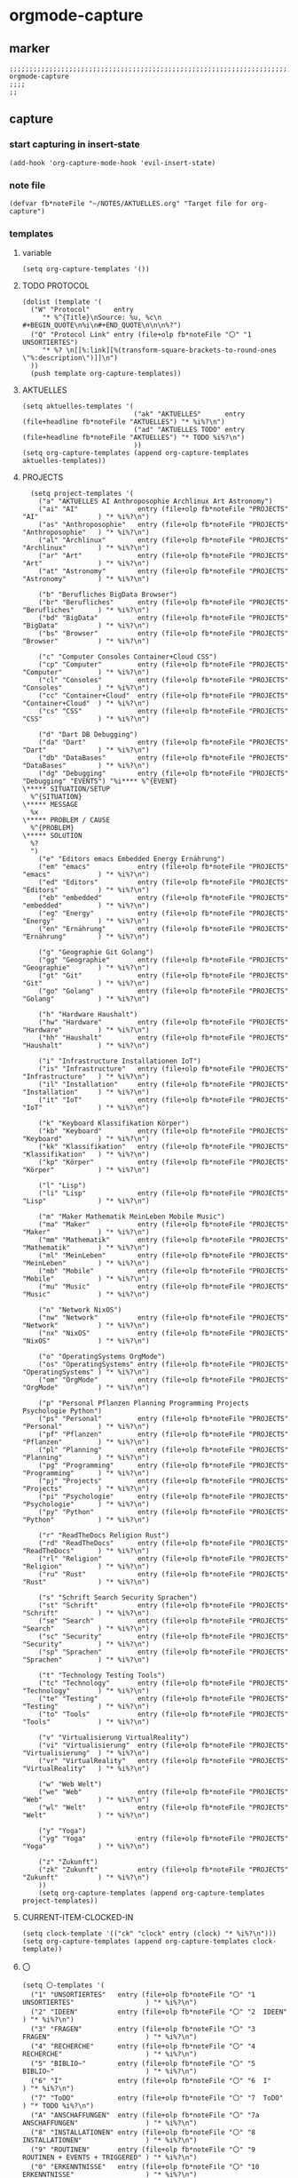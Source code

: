 * orgmode-capture
** marker
#+begin_src elisp
  ;;;;;;;;;;;;;;;;;;;;;;;;;;;;;;;;;;;;;;;;;;;;;;;;;;;;;;;;;;;;;;;;;;;;;;;;;;;;;;;;;;;;;;;;;;;;;;;;;;;;; orgmode-capture
  ;;;;
  ;;
#+end_src
** capture
*** start capturing in insert-state
#+begin_src elisp
(add-hook 'org-capture-mode-hook 'evil-insert-state)
#+end_src
*** note file
#+begin_src elisp
(defvar fb*noteFile "~/NOTES/AKTUELLES.org" "Target file for org-capture")
#+end_src
*** templates
**** variable
#+begin_src elisp
(setq org-capture-templates '())
#+end_src
**** TODO PROTOCOL
#+begin_src elisp
    (dolist (template '(
      ("W" "Protocol"      entry
         "* %^{Title}\nSource: %u, %c\n #+BEGIN_QUOTE\n%i\n#+END_QUOTE\n\n\n%?")
      ("Q" "Protocol Link" entry (file+olp fb*noteFile "〇" "1  UNSORTIERTES")
         "* %? \n[[%:link][%(transform-square-brackets-to-round-ones \"%:description\")]]\n")
      ))
      (push template org-capture-templates))
#+end_src
**** AKTUELLES
#+begin_src elisp
  (setq aktuelles-templates '(
                              ("ak" "AKTUELLES"      entry (file+headline fb*noteFile "AKTUELLES") "* %i%?\n")
                              ("ad" "AKTUELLES TODO" entry (file+headline fb*noteFile "AKTUELLES") "* TODO %i%?\n")
                              ))
  (setq org-capture-templates (append org-capture-templates aktuelles-templates))
#+end_src
**** PROJECTS
#+begin_src elisp
    (setq project-templates '(
      ("a" "AKTUELLES AI Anthroposophie Archlinux Art Astronomy")
      ("ai" "AI"               entry (file+olp fb*noteFile "PROJECTS" "AI"               ) "* %i%?\n")
      ("as" "Anthroposophie"   entry (file+olp fb*noteFile "PROJECTS" "Anthroposophie"   ) "* %i%?\n")
      ("al" "Archlinux"        entry (file+olp fb*noteFile "PROJECTS" "Archlinux"        ) "* %i%?\n")
      ("ar" "Art"              entry (file+olp fb*noteFile "PROJECTS" "Art"              ) "* %i%?\n")
      ("at" "Astronomy"        entry (file+olp fb*noteFile "PROJECTS" "Astronomy"        ) "* %i%?\n")

      ("b" "Berufliches BigData Browser")
      ("br" "Berufliches"      entry (file+olp fb*noteFile "PROJECTS" "Berufliches"      ) "* %i%?\n")
      ("bd" "BigData"          entry (file+olp fb*noteFile "PROJECTS" "BigData"          ) "* %i%?\n")
      ("bs" "Browser"          entry (file+olp fb*noteFile "PROJECTS" "Browser"          ) "* %i%?\n")

      ("c" "Computer Consoles Container+Cloud CSS")
      ("cp" "Computer"         entry (file+olp fb*noteFile "PROJECTS" "Computer"         ) "* %i%?\n")
      ("cl" "Consoles"         entry (file+olp fb*noteFile "PROJECTS" "Consoles"         ) "* %i%?\n")
      ("cc" "Container+Cloud"  entry (file+olp fb*noteFile "PROJECTS" "Container+Cloud"  ) "* %i%?\n")
      ("cs" "CSS"              entry (file+olp fb*noteFile "PROJECTS" "CSS"              ) "* %i%?\n")

      ("d" "Dart DB Debugging")
      ("da" "Dart"             entry (file+olp fb*noteFile "PROJECTS" "Dart"             ) "* %i%?\n")
      ("db" "DataBases"        entry (file+olp fb*noteFile "PROJECTS" "DataBases"        ) "* %i%?\n")
      ("dg" "Debugging"        entry (file+olp fb*noteFile "PROJECTS" "Debugging" "EVENTS") "%i**** %^{EVENT}
  \***** SITUATION/SETUP
    %^{SITUATION}
  \***** MESSAGE
    %x
  \***** PROBLEM / CAUSE
    %^{PROBLEM}
  \***** SOLUTION
    %?
    ")
      ("e" "Editors emacs Embedded Energy Ernährung")
      ("em" "emacs"            entry (file+olp fb*noteFile "PROJECTS" "emacs"            ) "* %i%?\n")
      ("ed" "Editors"          entry (file+olp fb*noteFile "PROJECTS" "Editors"          ) "* %i%?\n")
      ("eb" "embedded"         entry (file+olp fb*noteFile "PROJECTS" "embedded"         ) "* %i%?\n")
      ("eg" "Energy"           entry (file+olp fb*noteFile "PROJECTS" "Energy"           ) "* %i%?\n")
      ("en" "Ernährung"        entry (file+olp fb*noteFile "PROJECTS" "Ernährung"        ) "* %i%?\n")

      ("g" "Geographie Git Golang")
      ("gg" "Geographie"       entry (file+olp fb*noteFile "PROJECTS" "Geographie"       ) "* %i%?\n")
      ("gt" "Git"              entry (file+olp fb*noteFile "PROJECTS" "Git"              ) "* %i%?\n")
      ("go" "Golang"           entry (file+olp fb*noteFile "PROJECTS" "Golang"           ) "* %i%?\n")

      ("h" "Hardware Haushalt")
      ("hw" "Hardware"         entry (file+olp fb*noteFile "PROJECTS" "Hardware"         ) "* %i%?\n")
      ("hh" "Haushalt"         entry (file+olp fb*noteFile "PROJECTS" "Haushalt"         ) "* %i%?\n")

      ("i" "Infrastructure Installationen IoT")
      ("is" "Infrastructure"   entry (file+olp fb*noteFile "PROJECTS" "Infrastructure"   ) "* %i%?\n")
      ("il" "Installation"     entry (file+olp fb*noteFile "PROJECTS" "Installation"     ) "* %i%?\n")
      ("it" "IoT"              entry (file+olp fb*noteFile "PROJECTS" "IoT"              ) "* %i%?\n")

      ("k" "Keyboard Klassifikation Körper")
      ("kb" "Keyboard"         entry (file+olp fb*noteFile "PROJECTS" "Keyboard"         ) "* %i%?\n")
      ("kk" "Klassifikation"   entry (file+olp fb*noteFile "PROJECTS" "Klassifikation"   ) "* %i%?\n")
      ("kp" "Körper"           entry (file+olp fb*noteFile "PROJECTS" "Körper"           ) "* %i%?\n")

      ("l" "Lisp")
      ("li" "Lisp"             entry (file+olp fb*noteFile "PROJECTS" "Lisp"             ) "* %i%?\n")

      ("m" "Maker Mathematik MeinLeben Mobile Music")
      ("ma" "Maker"            entry (file+olp fb*noteFile "PROJECTS" "Maker"            ) "* %i%?\n")
      ("mm" "Mathematik"       entry (file+olp fb*noteFile "PROJECTS" "Mathematik"       ) "* %i%?\n")
      ("ml" "MeinLeben"        entry (file+olp fb*noteFile "PROJECTS" "MeinLeben"        ) "* %i%?\n")
      ("mb" "Mobile"           entry (file+olp fb*noteFile "PROJECTS" "Mobile"           ) "* %i%?\n")
      ("mu" "Music"            entry (file+olp fb*noteFile "PROJECTS" "Music"            ) "* %i%?\n")

      ("n" "Network NixOS")
      ("nw" "Network"          entry (file+olp fb*noteFile "PROJECTS" "Network"          ) "* %i%?\n")
      ("nx" "NixOS"            entry (file+olp fb*noteFile "PROJECTS" "NixOS"            ) "* %i%?\n")

      ("o" "OperatingSystems OrgMode")
      ("os" "OperatingSystems" entry (file+olp fb*noteFile "PROJECTS" "OperatingSystems" ) "* %i%?\n")
      ("om" "OrgMode"          entry (file+olp fb*noteFile "PROJECTS" "OrgMode"          ) "* %i%?\n")

      ("p" "Personal Pflanzen Planning Programming Projects Psychologie Python")
      ("ps" "Personal"         entry (file+olp fb*noteFile "PROJECTS" "Personal"         ) "* %i%?\n")
      ("pf" "Pflanzen"         entry (file+olp fb*noteFile "PROJECTS" "Pflanzen"         ) "* %i%?\n")
      ("pl" "Planning"         entry (file+olp fb*noteFile "PROJECTS" "Planning"         ) "* %i%?\n")
      ("pg" "Programming"      entry (file+olp fb*noteFile "PROJECTS" "Programming"      ) "* %i%?\n")
      ("pj" "Projects"         entry (file+olp fb*noteFile "PROJECTS" "Projects"         ) "* %i%?\n")
      ("pi" "Psychologie"      entry (file+olp fb*noteFile "PROJECTS" "Psychologie"      ) "* %i%?\n")
      ("py" "Python"           entry (file+olp fb*noteFile "PROJECTS" "Python"           ) "* %i%?\n")

      ("r" "ReadTheDocs Religion Rust")
      ("rd" "ReadTheDocs"      entry (file+olp fb*noteFile "PROJECTS" "ReadTheDocs"      ) "* %i%?\n")
      ("rl" "Religion"         entry (file+olp fb*noteFile "PROJECTS" "Religion"         ) "* %i%?\n")
      ("ru" "Rust"             entry (file+olp fb*noteFile "PROJECTS" "Rust"             ) "* %i%?\n")

      ("s" "Schrift Search Security Sprachen")
      ("st" "Schrift"          entry (file+olp fb*noteFile "PROJECTS" "Schrift"          ) "* %i%?\n")
      ("se" "Search"           entry (file+olp fb*noteFile "PROJECTS" "Search"           ) "* %i%?\n")
      ("sc" "Security"         entry (file+olp fb*noteFile "PROJECTS" "Security"         ) "* %i%?\n")
      ("sp" "Sprachen"         entry (file+olp fb*noteFile "PROJECTS" "Sprachen"         ) "* %i%?\n")

      ("t" "Technology Testing Tools")
      ("tc" "Technology"       entry (file+olp fb*noteFile "PROJECTS" "Technology"       ) "* %i%?\n")
      ("te" "Testing"          entry (file+olp fb*noteFile "PROJECTS" "Testing"          ) "* %i%?\n")
      ("to" "Tools"            entry (file+olp fb*noteFile "PROJECTS" "Tools"            ) "* %i%?\n")

      ("v" "Virtualisierung VirtualReality")
      ("vi" "Virtualisierung"  entry (file+olp fb*noteFile "PROJECTS" "Virtualisierung"  ) "* %i%?\n")
      ("vr" "VirtualReality"   entry (file+olp fb*noteFile "PROJECTS" "VirtualReality"   ) "* %i%?\n")

      ("w" "Web Welt")
      ("we" "Web"              entry (file+olp fb*noteFile "PROJECTS" "Web"              ) "* %i%?\n")
      ("wl" "Welt"             entry (file+olp fb*noteFile "PROJECTS" "Welt"             ) "* %i%?\n")

      ("y" "Yoga")
      ("yg" "Yoga"             entry (file+olp fb*noteFile "PROJECTS" "Yoga"             ) "* %i%?\n")

      ("z" "Zukunft")
      ("zk" "Zukunft"          entry (file+olp fb*noteFile "PROJECTS" "Zukunft"          ) "* %i%?\n")
      ))
      (setq org-capture-templates (append org-capture-templates project-templates))
#+end_src
**** CURRENT-ITEM-CLOCKED-IN
#+begin_src elisp
  (setq clock-template '(("ck" "clock" entry (clock) "* %i%?\n")))
  (setq org-capture-templates (append org-capture-templates clock-template))
#+end_src
**** 〇
#+begin_src elisp
  (setq 〇-templates '(
    ("1" "UNSORTIERTES"   entry (file+olp fb*noteFile "〇" "1  UNSORTIERTES"                  ) "* %i%?\n")
    ("2" "IDEEN"          entry (file+olp fb*noteFile "〇" "2  IDEEN"                         ) "* %i%?\n")
    ("3" "FRAGEN"         entry (file+olp fb*noteFile "〇" "3  FRAGEN"                        ) "* %i%?\n")
    ("4" "RECHERCHE"      entry (file+olp fb*noteFile "〇" "4  RECHERCHE"                     ) "* %i%?\n")
    ("5" "BIBLIO~"        entry (file+olp fb*noteFile "〇" "5  BIBLIO~"                       ) "* %i%?\n")
    ("6" "I"              entry (file+olp fb*noteFile "〇" "6  I"                             ) "* %i%?\n")
    ("7" "ToDO"           entry (file+olp fb*noteFile "〇" "7  ToDO"                          ) "* TODO %i%?\n")
    ("A" "ANSCHAFFUNGEN"  entry (file+olp fb*noteFile "〇" "7a ANSCHAFFUNGEN"                 ) "* %i%?\n")
    ("8" "INSTALLATIONEN" entry (file+olp fb*noteFile "〇" "8  INSTALLATIONEN"                ) "* %i%?\n")
    ("9" "ROUTINEN"       entry (file+olp fb*noteFile "〇" "9  ROUTINEN + EVENTS + TRIGGERED" ) "* %i%?\n")
    ("0" "ERKENNTNISSE"   entry (file+olp fb*noteFile "〇" "10 ERKENNTNISSE"                  ) "* %i%?\n")
    ("E" "ERLEDIGTES"     entry (file+olp fb*noteFile "〇" "11 ERLEDIGTES"                    ) "* %i%?\n")
    ))
    (setq org-capture-templates (append org-capture-templates 〇-templates))
#+end_src
**** TODO FUNDUS
:LOGBOOK:
- State "TODO"       from              [2021-02-04 Thu 10:46]
:END:
#+begin_src elisp
;;;; TODO: ask for headline location
                              ;; ("p" "projects" entry
                              ;; (file+function fb*noteFile org-ask-location)
                              ;; "\n\n** %?\n<%<%Y-%m-%d %a %T>>"
                              ;; :empty-lines 1)
;;;; org-protocol
                              ;; ("W" "Web TODO" entry (file org-default-notes-file)
                              ;; "* TODO %?\n%U\n%a\n")

                              ;; ("w" "WEB" entry
                              ;; (file+olp "~/Downloads/NOTES/test.org" "AKTUELLES")
                              ;; "* %i%? \n")

;;;; org-protocol
;;;; web-Snippets
                              ;; ("W" "Web site" entry
                              ;; (file+olp fb*noteFile "〇" "1  UNSORTIERTES")
                              ;; "* %? :website:\n%c\n%:initial")

                              ;; (file fb*noteFile )
                              ;; "* %c :website:\n%U\n%:initial\n%?")
                              ;; "* %a :website:\n\n%U %?\n\n%:initial")
#+end_src
